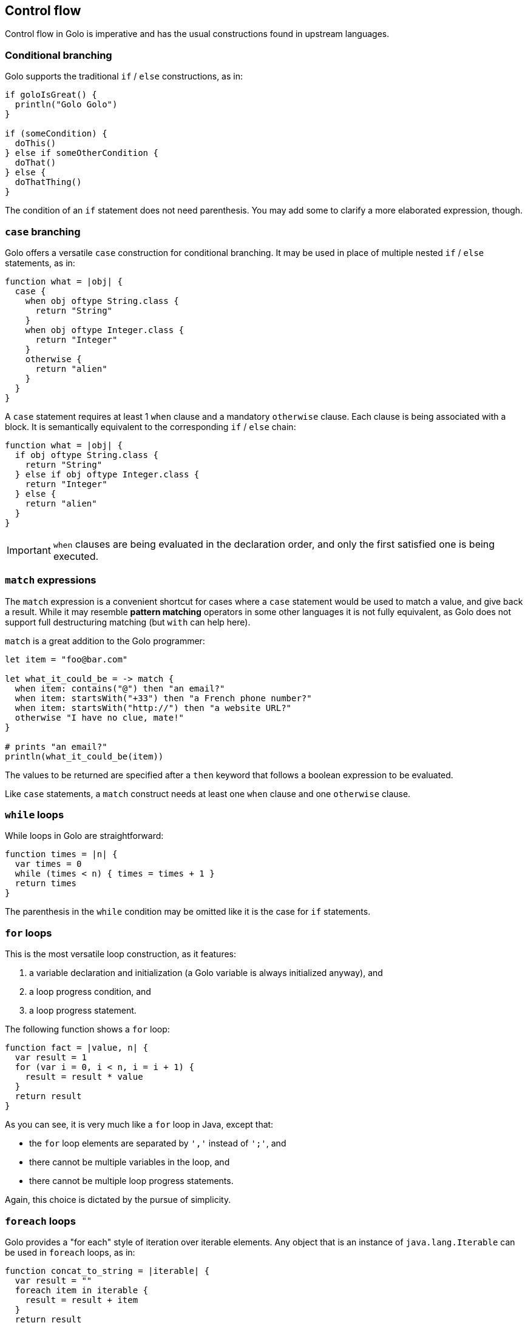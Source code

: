 == Control flow

Control flow in Golo is imperative and has the usual constructions found in upstream languages.

=== Conditional branching

Golo supports the traditional `if` / `else` constructions, as in:

[source,golo]
----
if goloIsGreat() {
  println("Golo Golo")
}

if (someCondition) {
  doThis()
} else if someOtherCondition {
  doThat()
} else {
  doThatThing()
}
----

The condition of an `if` statement does not need parenthesis. You may add some to clarify a more
elaborated expression, though.

=== `case` branching

Golo offers a versatile `case` construction for conditional branching. It may be used in place of
multiple nested `if` / `else` statements, as in:

[source,golo]
----
function what = |obj| {
  case {
    when obj oftype String.class {
      return "String"
    }
    when obj oftype Integer.class {
      return "Integer"
    }
    otherwise {
      return "alien"
    }
  }
}
----

A `case` statement requires at least 1 `when` clause and a mandatory `otherwise` clause. Each clause
is being associated with a block. It is semantically equivalent to the corresponding `if` / `else`
chain:

[source,golo]
----
function what = |obj| {
  if obj oftype String.class {
    return "String"
  } else if obj oftype Integer.class {
    return "Integer"
  } else {
    return "alien"
  }
}
----

IMPORTANT: `when` clauses are being evaluated in the declaration order, and only the first satisfied
one is being executed.

[[match_expressions]]
=== `match` expressions

The `match` expression is a convenient shortcut for cases where a `case` statement would be used to
match a value, and give back a result. While it may resemble *pattern matching* operators in some
other languages it is not fully equivalent, as Golo does not support full destructuring matching (but `with` can help here).

`match` is a great addition to the Golo programmer:

[source,golo]
----
let item = "foo@bar.com"

let what_it_could_be = -> match {
  when item: contains("@") then "an email?"
  when item: startsWith("+33") then "a French phone number?"
  when item: startsWith("http://") then "a website URL?"
  otherwise "I have no clue, mate!"
}

# prints "an email?"
println(what_it_could_be(item))
----

The values to be returned are specified after a `then` keyword that follows a boolean expression to
be evaluated.

Like `case` statements, a `match` construct needs at least one `when` clause and one `otherwise`
clause.

=== `while` loops

While loops in Golo are straightforward:

[source,golo]
----
function times = |n| {
  var times = 0
  while (times < n) { times = times + 1 }
  return times
}
----

The parenthesis in the `while` condition may be omitted like it is the case for `if` statements.

=== `for` loops

This is the most versatile loop construction, as it features:

1. a variable declaration and initialization (a Golo variable is always initialized anyway), and
2. a loop progress condition, and
3. a loop progress statement.

The following function shows a `for` loop:

[source,golo]
----
function fact = |value, n| {
  var result = 1
  for (var i = 0, i < n, i = i + 1) {
    result = result * value
  }
  return result
}
----

As you can see, it is very much like a `for` loop in Java, except that:

* the `for` loop elements are separated by `','` instead of `';'`, and
* there cannot be multiple variables in the loop, and
* there cannot be multiple loop progress statements.

Again, this choice is dictated by the pursue of simplicity.

=== `foreach` loops

Golo provides a "for each" style of iteration over iterable elements. Any object that is an instance
of `java.lang.Iterable` can be used in `foreach` loops, as in:

[source,golo]
----
function concat_to_string = |iterable| {
  var result = ""
  foreach item in iterable {
    result = result + item
  }
  return result
}
----

In this example, `item` is a variable within the `foreach` loop scope, and `iterable` is an object
that is expected to be iterable.

You may use parenthesis around a `foreach` expression, so `foreach (foo in bar)` is equivalent to
`foreach foo in bar`.

NOTE: Although Java arrays (`Object[]`) are not real objects, they can be used with `foreach` loops.
Golo provides a `iterator()` method for them.

=== `foreach` loops with a guard

There is a variant of the `foreach` loop with a `when` guard.

The following code:

[source,golo]
----
foreach item in collection {
  if item < 10 {
    println(item)
  }
}
----

can be simplified as:

[source,golo]
----
foreach item in collection when item < 10 {
  println(item)
}
----

The `when` guard can be any expression that evaluates to a boolean.

=== `break` and `continue`

Although not strictly necessary, the `break` and `continue` statements can be useful to simplify
some loops in imperative languages.

Like in Java and many other languages:

* `break` exits the current inner-most loop, and
* `continue` skips to the next iteration of the current inner-most loop.

Consider the following contrived example:

[source,golo]
----
module test

function main = |args| {
  var i = 0
  while true {
    i = i + 1
    if i < 40 {
      continue
    } else {
      print(i + " ")
    }
    if i == 50 {
      break
    }
  }
  println("bye")
}
----

It prints the following output:

----
40 41 42 43 44 45 46 47 48 49 50 bye
----

Golo does not support `break` statements to labels like Java does. In fact, this is a `goto`
statement in disguise.

=== Why no value from most control flow constructions?

Some programming languages return values from selected control flow constructions, with the returned
value being the evaluation of the last statement in a block. This can be handy in some situations
such as the following code snippet in Scala:

[source,scala]
----
println(if (4 % 2 == 0) "even" else "odd")
----

The Golo original author recognizes and appreciates the expressiveness of such construct. However,
he often finds it harder to spot the returned values with such constructs, and he thought that
trading a few keystrokes for *explicitness* was better than shorter construct based in
*implicitness*.

Therefore, most Golo control flow constructions do not return values, and programmers are instead
required to extract a variable or provide an explicit `return` statement.

